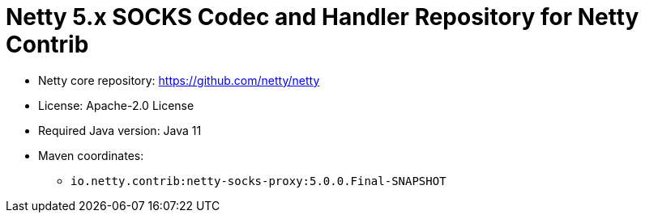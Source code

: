 = Netty 5.x SOCKS Codec and Handler Repository for Netty Contrib

* Netty core repository: https://github.com/netty/netty
* License: Apache-2.0 License
* Required Java version: Java 11
* Maven coordinates:
** `io.netty.contrib:netty-socks-proxy:5.0.0.Final-SNAPSHOT`

